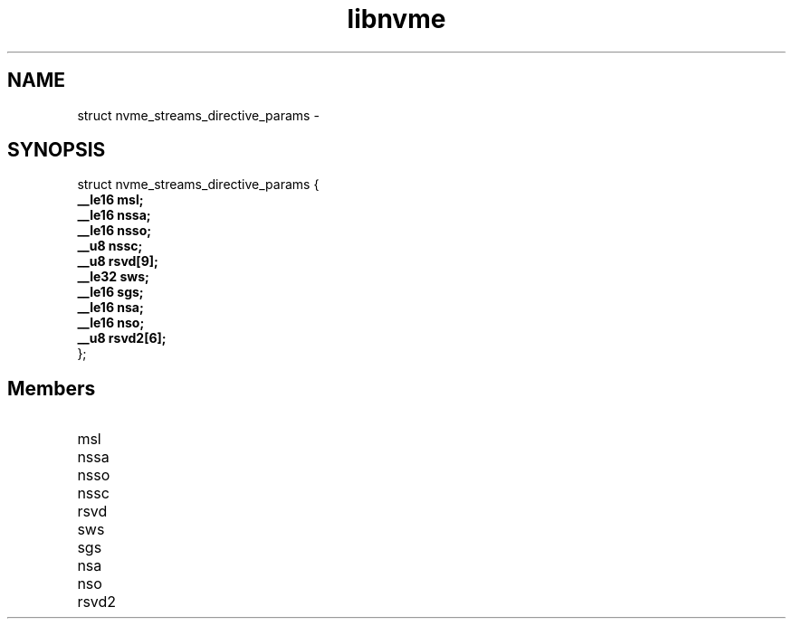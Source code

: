 .TH "libnvme" 9 "struct nvme_streams_directive_params" "February 2022" "API Manual" LINUX
.SH NAME
struct nvme_streams_directive_params \- 
.SH SYNOPSIS
struct nvme_streams_directive_params {
.br
.BI "    __le16 msl;"
.br
.BI "    __le16 nssa;"
.br
.BI "    __le16 nsso;"
.br
.BI "    __u8 nssc;"
.br
.BI "    __u8 rsvd[9];"
.br
.BI "    __le32 sws;"
.br
.BI "    __le16 sgs;"
.br
.BI "    __le16 nsa;"
.br
.BI "    __le16 nso;"
.br
.BI "    __u8 rsvd2[6];"
.br
.BI "
};
.br

.SH Members
.IP "msl" 12
.IP "nssa" 12
.IP "nsso" 12
.IP "nssc" 12
.IP "rsvd" 12
.IP "sws" 12
.IP "sgs" 12
.IP "nsa" 12
.IP "nso" 12
.IP "rsvd2" 12

